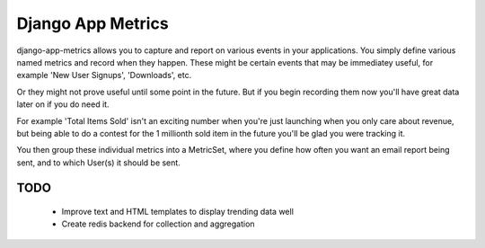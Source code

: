 
Django App Metrics
==================

django-app-metrics allows you to capture and report on various events in your
applications.  You simply define various named metrics and record when they
happen.  These might be certain events that may be immediatey useful, for
example 'New User Signups', 'Downloads', etc.

Or they might not prove useful until some point in the future.  But if you
begin recording them now you'll have great data later on if you do need it.

For example 'Total Items Sold' isn't an exciting number when you're just
launching when you only care about revenue, but being able to do a contest
for the 1 millionth sold item in the future you'll be glad you were tracking
it.

You then group these individual metrics into a MetricSet, where you define
how often you want an email report being sent, and to which User(s) it should
be sent.


TODO
----

    - Improve text and HTML templates to display trending data well
    - Create redis backend for collection and aggregation

